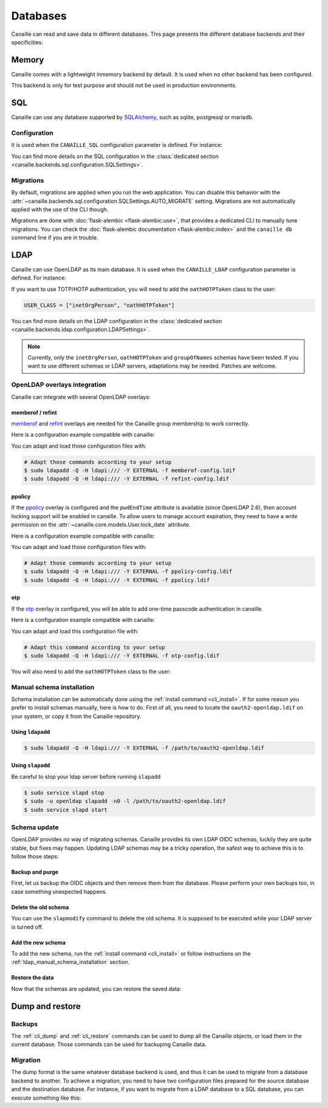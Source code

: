 Databases
#########

Canaille can read and save data in different databases.
This page presents the different database backends and their specificities:

Memory
======

Canaille comes with a lightweight inmemory backend by default.
It is used when no other backend has been configured.

This backend is only for test purpose and should not be used in production environments.

SQL
===

Canaille can use any database supported by `SQLAlchemy <https://www.sqlalchemy.org/>`_, such as
sqlite, postgresql or mariadb.

Configuration
-------------

It is used when the ``CANAILLE_SQL`` configuration parameter is defined. For instance:

.. code-block:: toml
    :caption: config.toml

    [CANAILLE_SQL]
    SQL_DATABASE_URI = "postgresql://user:password@localhost/database"

You can find more details on the SQL configuration in the :class:`dedicated section <canaille.backends.sql.configuration.SQLSettings>`.

Migrations
----------

By default, migrations are applied when you run the web application.
You can disable this behavior with the :attr:`~canaille.backends.sql.configuration.SQLSettings.AUTO_MIGRATE` setting.
Migrations are not automatically applied with the use of the CLI though.

Migrations are done with :doc:`flask-alembic <flask-alembic:use>`, that provides a dedicated CLI to manually tune migrations.
You can check the :doc:`flask-alembic documentation <flask-alembic:index>` and the ``canaille db`` command line if you are in trouble.

LDAP
====

Canaille can use OpenLDAP as its main database.
It is used when the ``CANAILLE_LDAP`` configuration parameter is defined. For instance:

.. code-block:: toml
    :caption: config.toml

    [CANAILLE_LDAP]
    URI = "ldap://ldap"
    ROOT_DN = "dc=example,dc=org"
    BIND_DN = "cn=admin,dc=example,dc=org"
    BIND_PW = "very-secret-password"

    USER_BASE = "ou=users,dc=example,dc=org"
    USER_CLASS = "inetOrgPerson"

    GROUP_BASE = "ou=groups,dc=example,dc=org"

If you want to use TOTP/HOTP authentication, you will need to add the ``oathHOTPToken`` class to the user:

.. code-block:: toml

   USER_CLASS = ["inetOrgPerson", "oathHOTPToken"]

You can find more details on the LDAP configuration in the :class:`dedicated section <canaille.backends.ldap.configuration.LDAPSettings>`.

.. note ::
   Currently, only the ``inetOrgPerson``, ``oathHOTPToken`` and ``groupOfNames`` schemas have been tested.
   If you want to use different schemas or LDAP servers, adaptations may be needed.
   Patches are welcome.

OpenLDAP overlays integration
-----------------------------

Canaille can integrate with several OpenLDAP overlays:

memberof / refint
~~~~~~~~~~~~~~~~~

`memberof <https://www.openldap.org/doc/admin26/overlays.html#Reverse%20Group%20Membership%20Maintenance>`_
and `refint <https://www.openldap.org/doc/admin26/overlays.html#Referential%20Integrity>`_
overlays are needed for the Canaille group membership to work correctly.

Here is a configuration example compatible with canaille:

.. literalinclude :: ../..//dev/ldif/memberof-config.ldif
   :language: ldif
   :caption: memberof-config.ldif

.. literalinclude :: ../..//dev/ldif/refint-config.ldif
   :language: ldif
   :caption: refint-config.ldif

You can adapt and load those configuration files with:

.. code-block:: console

    # Adapt those commands according to your setup
    $ sudo ldapadd -Q -H ldapi:/// -Y EXTERNAL -f memberof-config.ldif
    $ sudo ldapadd -Q -H ldapi:/// -Y EXTERNAL -f refint-config.ldif

ppolicy
~~~~~~~

If the `ppolicy <https://www.ietf.org/archive/id/draft-behera-ldap-password-policy-11.html>`_ overlay is configured and the ``pwdEndTime`` attribute is available (since OpenLDAP 2.6), then account locking support will be enabled in canaille. To allow users to manage account expiration, they need to have a *write* permission on the :attr:`~canaille.core.models.User.lock_date` attribute.

Here is a configuration example compatible with canaille:

.. literalinclude :: ../../dev/ldif/ppolicy-config.ldif
   :language: ldif
   :caption: ppolicy-config.ldif

.. literalinclude :: ../../dev/ldif/ppolicy.ldif
   :language: ldif
   :caption: ppolicy.ldif

You can adapt and load those configuration files with:

.. code-block:: console

    # Adapt those commands according to your setup
    $ sudo ldapadd -Q -H ldapi:/// -Y EXTERNAL -f ppolicy-config.ldif
    $ sudo ldapadd -Q -H ldapi:/// -Y EXTERNAL -f ppolicy.ldif

otp
~~~

If the `otp <https://www.openldap.org/software/man.cgi?query=slapo-otp>`_ overlay is configured, you will be able to add one-time passcode authentication in canaille.

Here is a configuration example compatible with canaille:

.. literalinclude :: ../../dev/ldif/otp-config.ldif
   :language: ldif
   :caption: otp-config.ldif

You can adapt and load this configuration file with:

.. code-block:: console

    # Adapt this command according to your setup
    $ sudo ldapadd -Q -H ldapi:/// -Y EXTERNAL -f otp-config.ldif

You will also need to add the ``oathHOTPToken`` class to the user:

.. code-block:: toml
    :caption: config.toml

    [CANAILLE_LDAP]
    ...
    USER_CLASS = ["inetOrgPerson", "oathHOTPToken"]

.. _ldap_manual_schema_installation:

Manual schema installation
--------------------------

Schema installation can be automatically done using the :ref:`install command <cli_install>`.
If for some reason you prefer to install schemas manually, here is how to do.
First of all, you need to locate the ``oauth2-openldap.ldif`` on your system, or copy it from the Canaille repository.

Using ``ldapadd``
~~~~~~~~~~~~~~~~~

.. code-block:: console

    $ sudo ldapadd -Q -H ldapi:/// -Y EXTERNAL -f /path/to/oauth2-openldap.ldif

Using ``slapadd``
~~~~~~~~~~~~~~~~~

Be careful to stop your ldap server before running ``slapadd``

.. code-block:: console

    $ sudo service slapd stop
    $ sudo -u openldap slapadd -n0 -l /path/to/oauth2-openldap.ldif
    $ sudo service slapd start

.. _ldap_schema_update:

Schema update
-------------

OpenLDAP provides no way of migrating schemas.
Canaille provides its own LDAP OIDC schemas, luckily they are quite stable, but fixes may happen.
Updating LDAP schemas may be a tricky operation, the safest way to achieve this is to follow those steps:

Backup and purge
~~~~~~~~~~~~~~~~

First, let us backup the OIDC objects and then remove them from the database.
Please perform your own backups too, in case something unexpected happens.

.. code-block:: console
    :caption: Backup and purge OIDC related objects

    $ canaille dump client authorizationcode consent token > dump.json
    $ canaille delete client --noconfirm
    $ canaille delete authorizationcode --noconfirm
    $ canaille delete consent --noconfirm
    $ canaille delete token --noconfirm

Delete the old schema
~~~~~~~~~~~~~~~~~~~~~

You can use the ``slapmodify`` command to delete the old schema.
It is supposed to be executed while your LDAP server is turned off.

.. code-block:: console
    :caption: Removing the old schema with slapmodify

    $ sudo slapmodify -n0 <<EOL
    dn: cn=oauth,cn=schema,cn=config
    changetype: delete
    EOL

Add the new schema
~~~~~~~~~~~~~~~~~~

To add the new schema, run the :ref:`install command <cli_install>` or follow instructions on the :ref:`ldap_manual_schema_installation` section.

Restore the data
~~~~~~~~~~~~~~~~

Now that the schemas are updated, you can restore the saved data:

.. code-block:: console
    :caption: Restore OIDC related objects

    $ canaille restore < dump.json

Dump and restore
================

Backups
-------

The :ref:`cli_dump` and :ref:`cli_restore` commands can be used to dump all the Canaille objects, or load them in the current database.
Those commands can be used for backuping Canaille data.

.. _database_migration:

Migration
---------

The dump format is the same whatever database backend is used, and thus it can be used to migrate from a database backend to another.
To achieve a migration, you need to have two configuration files prepared for the source database and the destination database.
For instance, if you want to migrate from a LDAP database to a SQL database, you can execute something like this:

.. code-block:: console
    :caption: Migrating data from a LDAP directory to a SQL database

    $ env CONFIG=sql-config.toml canaille install
    $ env CONFIG=ldap -config.toml canaille dump | env CONFIG=sql-config.toml canaille restore
